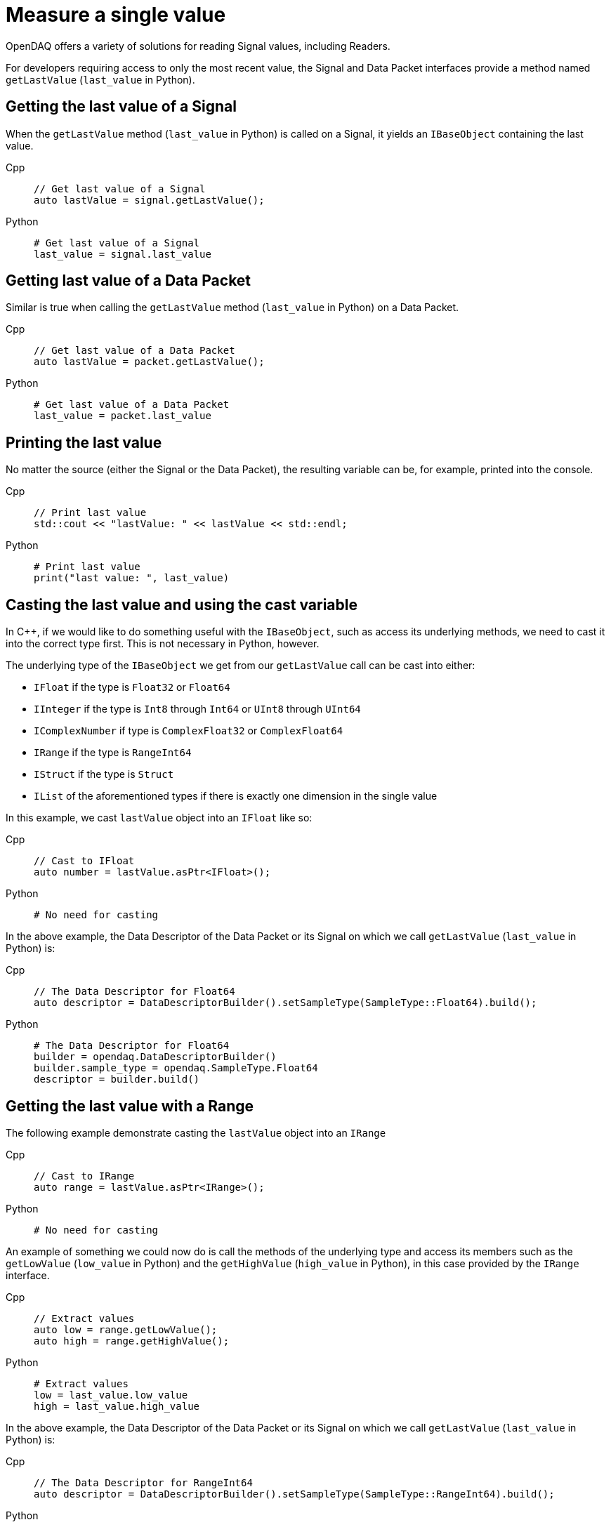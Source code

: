 = Measure a single value

OpenDAQ offers a variety of solutions for reading Signal values, including Readers. 

For developers requiring access to only the most recent value, the Signal and Data Packet interfaces provide a method named `getLastValue` (`last_value` in Python).

[#last_value_signal]
== Getting the last value of a Signal

When the `getLastValue` method (`last_value` in Python)  is called on a Signal, it yields an `IBaseObject` containing the last value.

[tabs]
====
Cpp::
+
[source,cpp]
----
// Get last value of a Signal
auto lastValue = signal.getLastValue();
----
Python::
+
[source,python]
----
# Get last value of a Signal
last_value = signal.last_value
----
====

[#last_value_data_packet]
== Getting last value of a Data Packet

Similar is true when calling the `getLastValue` method (`last_value` in Python)  on a Data Packet.

[tabs]
====
Cpp::
+
[source,cpp]
----
// Get last value of a Data Packet
auto lastValue = packet.getLastValue();
----
Python::
+
[source,python]
----
# Get last value of a Data Packet
last_value = packet.last_value
----
====

[#printing_the_last_value]
== Printing the last value

No matter the source (either the Signal or the Data Packet), the resulting variable can be, for example, printed into the console.

[tabs]
====
Cpp::
+
[source,cpp]
----
// Print last value
std::cout << "lastValue: " << lastValue << std::endl;
----
Python::
+
[source,python]
----
# Print last value
print("last value: ", last_value)
----
====

[#casting_the_last_value]
== Casting the last value and using the cast variable

In C++, if we would like to do something useful with the `IBaseObject`, such as access its underlying methods, we need to cast it into the correct type first. This is not necessary in Python, however.

The underlying type of the `IBaseObject` we get from our `getLastValue` call can be cast into either:

* `IFloat` if the type is `Float32` or `Float64`
* `IInteger` if the type is `Int8` through `Int64` or `UInt8` through `UInt64`
* `IComplexNumber` if type is `ComplexFloat32` or `ComplexFloat64`
* `IRange` if the type is `RangeInt64`
* `IStruct` if the type is `Struct`
* `IList` of the aforementioned types if there is exactly one dimension in the single value

In this example, we cast `lastValue` object into an `IFloat` like so:

[tabs]
====
Cpp::
+
[source,cpp]
----
// Cast to IFloat
auto number = lastValue.asPtr<IFloat>();
----
Python::
+
[source,python]
----
# No need for casting
----
====

In the above example, the Data Descriptor of the Data Packet or its Signal on which we call `getLastValue` (`last_value` in Python) is:

[tabs]
====
Cpp::
+
[source,cpp]
----
// The Data Descriptor for Float64
auto descriptor = DataDescriptorBuilder().setSampleType(SampleType::Float64).build();
----
Python::
+
[source,python]
----
# The Data Descriptor for Float64
builder = opendaq.DataDescriptorBuilder()
builder.sample_type = opendaq.SampleType.Float64
descriptor = builder.build()
----
====

[#last_value_range]
== Getting the last value with a Range

The following example demonstrate casting the `lastValue` object into an `IRange`

[tabs]
====
Cpp::
+
[source,cpp]
----
// Cast to IRange
auto range = lastValue.asPtr<IRange>();
----
Python::
+
[source,python]
----
# No need for casting
----
====

An example of something we could now do is call the methods of the underlying type and access its members such as the `getLowValue` (`low_value` in Python) and the `getHighValue` (`high_value` in Python), in this case provided by the `IRange` interface.

[tabs]
====
Cpp::
+
[source,cpp]
----
// Extract values
auto low = range.getLowValue();
auto high = range.getHighValue();
----
Python::
+
[source,python]
----
# Extract values
low = last_value.low_value
high = last_value.high_value
----
====

In the above example, the Data Descriptor of the Data Packet or its Signal on which we call `getLastValue` (`last_value` in Python) is:

[tabs]
====
Cpp::
+
[source,cpp]
----
// The Data Descriptor for RangeInt64
auto descriptor = DataDescriptorBuilder().setSampleType(SampleType::RangeInt64).build();
----
Python::
+
[source,python]
----
# The Data Descriptor for RangeInt64
builder = opendaq.DataDescriptorBuilder()
builder.sample_type = opendaq.SampleType.RangeInt64
descriptor = builder.build()
----
====

[#last_value_complex_number]
== Getting the last value with a Complex Number

In the following example, we first extract the last value via `getLastValue` (`last_value` in Python) call, then we cast the `lastValue` object into a `IComplexNumber` type (not needed in Python). Lastly, call the methods of the underlying type such as the `getReal` (`real` in Python) and the `getImaginary` (`imaginary` in Python), in this case provided by the `IComplexNumber` interface.

[tabs]
====
Cpp::
+
[source,cpp]
----
// Get last value of a Signal
auto lastValue = signal.getLastValue();
// Cast to IComplexNumber
auto complex = lastValue.asPtr<IComplexNumber>();
// Extract values
auto real = complex.getReal();
auto imaginary = complex.getImaginary();
----
Python::
+
[source,python]
----
# Get last value of a Signal
last_value = signal.last_value
# Extract values
real = last_value.real
imaginary = last_value.imaginary
====

A Data Descriptor for a Complex Number might be:

[tabs]
====
Cpp::
+
[source,cpp]
----
// The Data Descriptor for ComplexFloat32
auto descriptor = DataDescriptorBuilder().setSampleType(SampleType::ComplexFloat32).build();
----
Python::
+
[source,python]
----
# The Data Descriptor for ComplexFloat32
builder = opendaq.DataDescriptorBuilder()
builder.sample_type = opendaq.SampleType.ComplexFloat32
descriptor = builder.build()
----
====

[#last_value_struct]
== Getting the last value with a Struct

A Data Descriptor for a Struct might be:

[tabs]
====
Cpp::
+
[source,cpp]
----
// Create a Data Descriptor
auto descriptor = DataDescriptorBuilder()
					  .setName("MyStruct")
					  .setSampleType(SampleType::Struct)
					  .setStructFields(List<DataDescriptorPtr>(
						  DataDescriptorBuilder()
							  .setName("MyInt32")
							  .setSampleType(SampleType::Int32)
							  .build(),
						  DataDescriptorBuilder()
							  .setName("MyFloat64")
							  .setSampleType(SampleType::Float64)
							  .build()))
					  .build();
// Set the Data Descriptor, thereby adding MyStruct to the Type Manager
signal.setDescriptor(descriptor);
----
Python::
+
[source,python]
----
# Create a Data Descriptor
builder_int = opendaq.DataDescriptorBuilder()
builder_int.name = "MyInt32"
builder_int.sample_type = opendaq.SampleType.Int32
descriptor_int = builder_int.build()

builder_float = opendaq.DataDescriptorBuilder()
builder_float.name = "MyFloat64"
builder_float.sample_type = opendaq.SampleType.Float64
descriptor_float = builder_float.build()

builder = opendaq.DataDescriptorBuilder()
builder.name = "MyStruct"
builder.sample_type = opendaq.SampleType.Struct  # TODO not implemented
struct_fields = opendaq.List()
struct_fields.append(descriptor_int)
struct_fields.append(descriptor_float)
builder.struct_fields = struct_fields
descriptor = builder.build()

# Set the Data Descriptor, thereby adding MyStruct to the Type Manager
signal.descriptor = descriptor
----
====

In the above example, we first build a Data Descriptor of a custom Struct that has two fields. The first field has Sample Type `Int32` and the second one has Sample Type `Float64`.

[CAUTION]
====
`opendaq.SampleType.Struct` is not yet supported in Python.
====

[NOTE]
====
Because our Struct represents a custom type, we must call `setDescriptor` (`descriptor` in Python) on our Signal in order to add `MyStruct` to the Type Manager.
====

[CAUTION]
====
All custom Structs and their respective fields must have their names set, which is a deviation from the previous examples. In the above code this is done by the calls to `setName` (`name` in Python) method of the Data Descriptor Builder.
====

After some data has been sent to our Signal, we can capture a single value similar to the previous examples:

[tabs]
====
Cpp::
+
[source,cpp]
----
// Get last value of a Signal
auto lastValue = signal.getLastValue();
// Cast to IStruct
auto myStruct = lastValue.asPtr<IStruct>();
// Extract values
auto myInt = myStruct.get("MyInt32");
auto myFloat = myStruct.get("MyFloat64");
----
Python::
+
[source,python]
----
# Get last value of a Signal
last_value = signal.last_value
# Extract values
my_int = last_value.get("MyInt32")
my_float = last_value.get("MyFloat64")
----
====

[CAUTION]
====
If we want to call `getLastValue` (`last_value` in Python) on a Data Packet (as opposed to a Signal) and the underlying data type is a Struct, we must provide the optional parameter, Type Manager, which has had the custom Struct added to it.
====

[NOTE]
====
Structs can be nested within the Data Descriptor.
====

[#last_value_list]
== Getting the last value with a List

It's possible for the last value to be a List.

[tabs]
====
Cpp::
+
[source,cpp]
----
// Get last value of a Signal
auto lastValue = signal.getLastValue();
// Cast to IList
auto myList = lastValue.asPtr<IList>();
// Extract the third item on myList
auto third = myList.getItemAt(2);
----
Python::
+
[source,python]
----
# Get last value of a Signal
last_value = signal.last_value
# Extract the third item
third = last_value[2]
----
====

[NOTE]
====
Dimensions of the Data Descriptor that can be set via the `setDimensions` method (`dimensions` in Python) for Lists in the Data Descriptor Builder and must contain exactly one dimension.
====

[NOTE]
====
Lists may contain (nested) Structs. In such cases, be sure to configure the Data Descriptor appropriately.
====

